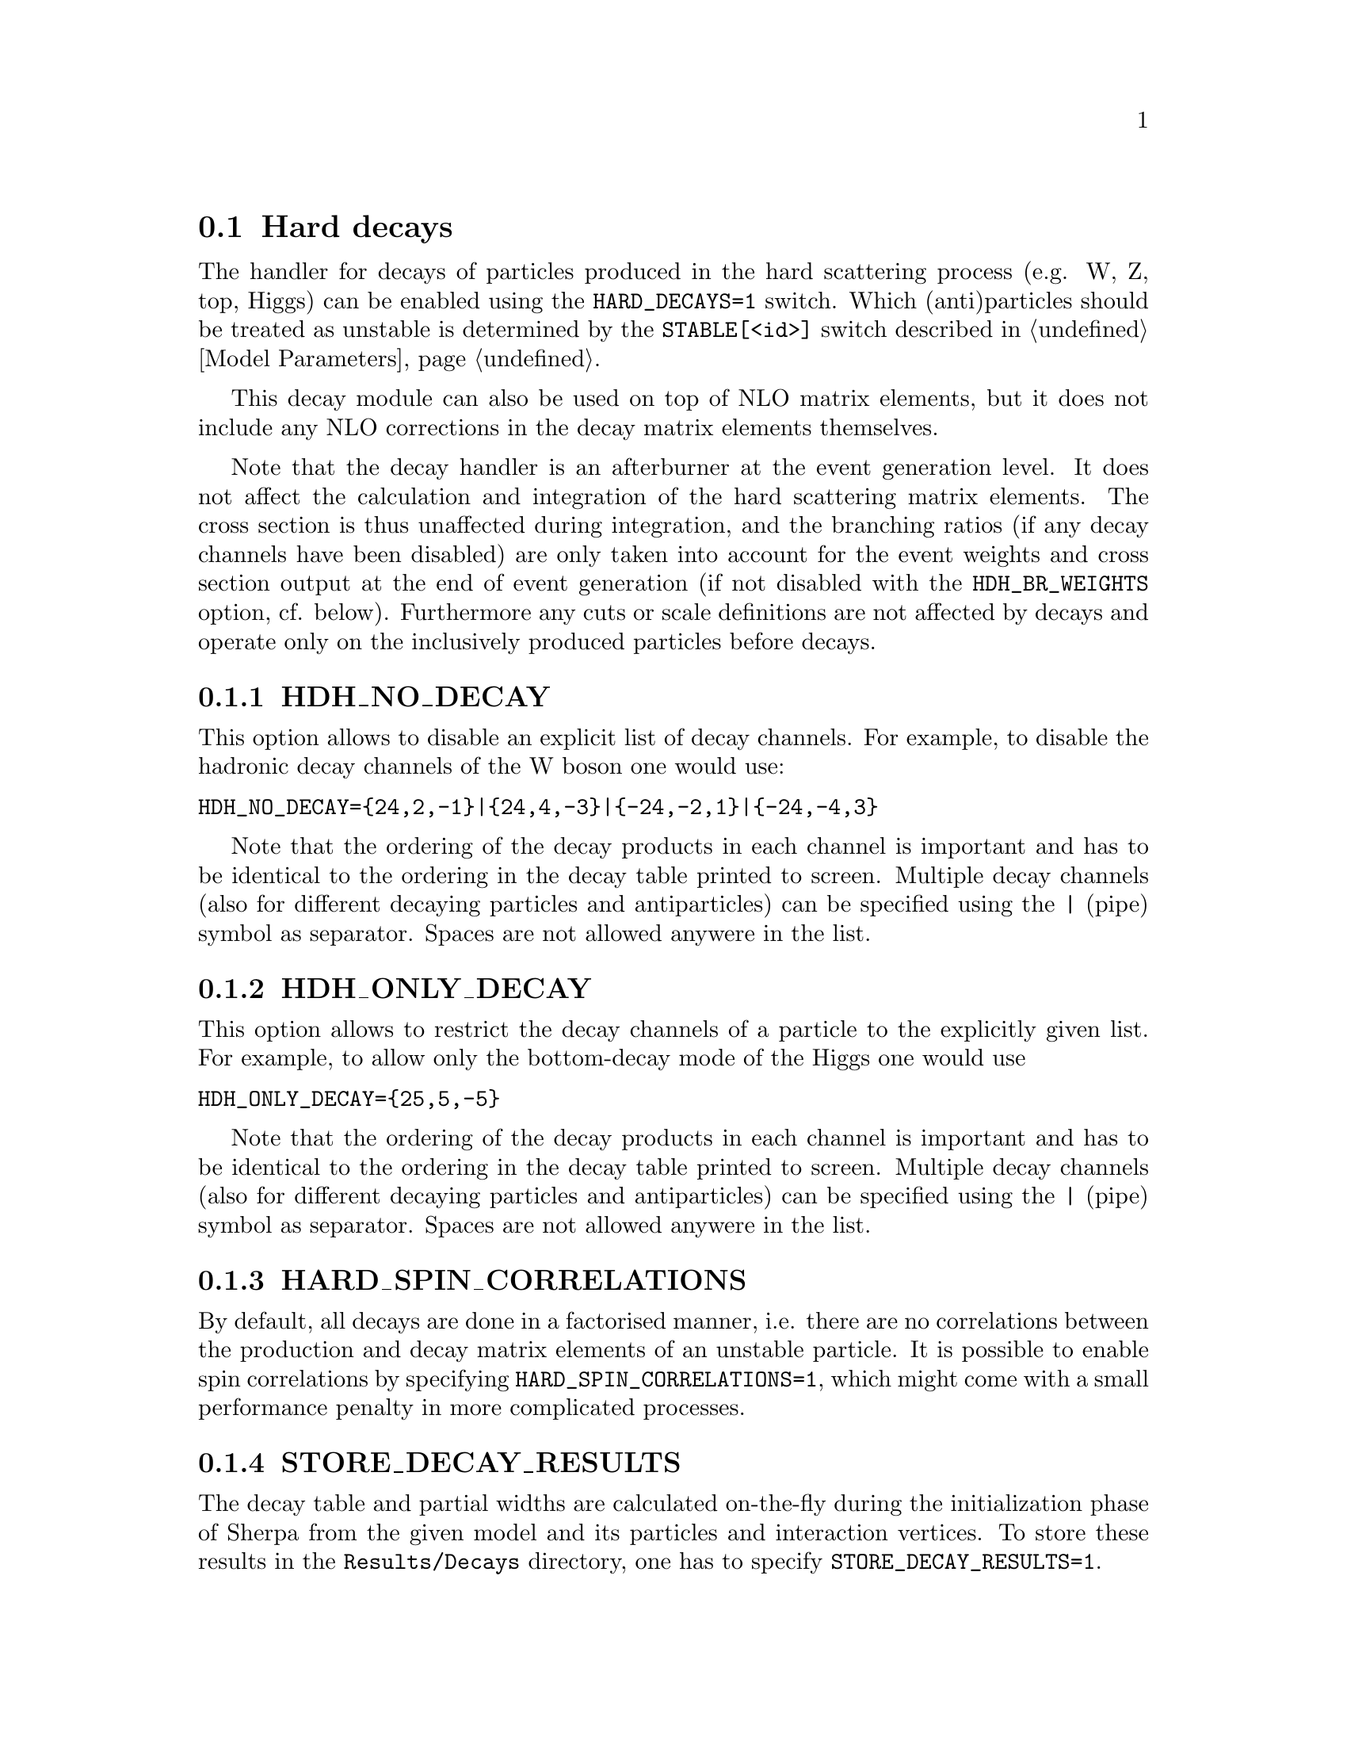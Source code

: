 @node Hard decays
@section Hard decays
@cindex HARD_DECAYS
@cindex STABLE[<id>]

The handler for decays of particles produced in the hard scattering process
(e.g. W, Z, top, Higgs) can be enabled using the @option{HARD_DECAYS=1} switch.
Which (anti)particles should be treated as unstable is determined by the
@option{STABLE[<id>]} switch described in @ref{Model Parameters}.

This decay module can also be used on top of NLO matrix elements, but it does
not include any NLO corrections in the decay matrix elements themselves.

Note that the decay handler is an afterburner at the event generation level.
It does not affect the calculation and integration of the hard scattering
matrix elements. The cross section is thus unaffected during integration, and
the branching ratios (if any decay channels have been disabled) are only taken
into account for the event weights and cross section output at the end of event
generation (if not disabled with the @option{HDH_BR_WEIGHTS} option, cf. below).
Furthermore any cuts or scale definitions are not affected by decays
and operate only on the inclusively produced particles before decays.

@menu
* HDH_NO_DECAY::
* HDH_ONLY_DECAY::
* HARD_SPIN_CORRELATIONS::
* STORE_DECAY_RESULTS::
* DECAY_RESULT_DIRECTORY::
* HDH_SET_WIDTHS::
* HDH_BR_WEIGHTS::
* HARD_MASS_SMEARING::
* RESOLVE_DECAYS::
* DECAY_TAU_HARD::
@end menu

@node HDH_NO_DECAY
@subsection HDH_NO_DECAY
@cindex HDH_NO_DECAY

This option allows to disable an explicit list of decay channels. For example,
to disable the hadronic decay channels of the W boson one would use:
@verbatim
HDH_NO_DECAY={24,2,-1}|{24,4,-3}|{-24,-2,1}|{-24,-4,3}
@end verbatim
Note that the ordering of the decay products in each channel is important and
has to be identical to the ordering in the decay table printed to screen.
Multiple decay channels (also for different decaying particles and
antiparticles) can be specified using the @option{|} (pipe) symbol as separator.
Spaces are not allowed anywere in the list.

@node HDH_ONLY_DECAY
@subsection HDH_ONLY_DECAY
@cindex HDH_ONLY_DECAY

This option allows to restrict the decay channels of a particle to the
explicitly given list. For example, to allow only the bottom-decay mode of the
Higgs one would use
@verbatim
HDH_ONLY_DECAY={25,5,-5}
@end verbatim
Note that the ordering of the decay products in each channel is important and
has to be identical to the ordering in the decay table printed to screen.
Multiple decay channels (also for different decaying particles and
antiparticles) can be specified using the @option{|} (pipe) symbol as separator.
Spaces are not allowed anywere in the list.

@node HARD_SPIN_CORRELATIONS
@subsection HARD_SPIN_CORRELATIONS
@cindex HARD_SPIN_CORRELATIONS

By default, all decays are done in a factorised manner, i.e. there are no
correlations between the production and decay matrix elements of an unstable
particle. It is possible to enable spin correlations by specifying
@option{HARD_SPIN_CORRELATIONS=1}, which might come with a small performance
penalty in more complicated processes.

@node STORE_DECAY_RESULTS
@subsection STORE_DECAY_RESULTS
@cindex STORE_DECAY_RESULTS

The decay table and partial widths are calculated on-the-fly during the
initialization phase of Sherpa from the given model and its particles and
interaction vertices. To store these results in the @code{Results/Decays}
directory, one has to specify @option{STORE_DECAY_RESULTS=1}.

@node DECAY_RESULT_DIRECTORY
@subsection DECAY_RESULT_DIRECTORY
@cindex DECAY_RESULT_DIRECTORY

Specifies the name of the directory where the decay results are to be 
stored. Defaults to the value of @ref{RESULT_DIRECTORY}.

@node HDH_SET_WIDTHS
@subsection HDH_SET_WIDTHS
@cindex HDH_SET_WIDTHS
@cindex WIDTH[<id>]

The decay handler computes LO partial and total decay widths and generates
decays with corresponding branching fractions, independently from the particle
widths specified by @option{WIDTH[<id>]}. The latter are relevant only for the
core process and should be set to zero for all unstable particles appearing
in the core-process final state. This guarantees on-shellness and gauge
invariance of the core process, and subsequent decays can be handled by the
afterburner.
In constrast, @option{WIDTH[<id>]} should be set to the physical width when unstable
particles appear (only) as intermediate states in the core process, i.e. when
production and decay are handled as a full process or using Decay(OS).
In this case, the option @option{HDH_SET_WIDTHS=1} permits to overwrite the
@option{WIDTH[<id>]} values of unstable particles by the LO widths computed by
the decay handler.

@node HDH_BR_WEIGHTS
@subsection HDH_BR_WEIGHTS
@cindex HDH_BR_WEIGHTS

By default (@option{HDH_BR_WEIGHTS=1}), weights for events which involve a hard
decay are multiplied with the corresponding branching ratios (if decay channels
have been disabled). This also means that the total cross section at the end of
the event generation run already includes the appropriate BR factors. If you
want to disable that, e.g. because you want to multiply with your own modified
BR, you can set the option @option{HDH_BR_WEIGHTS=0}.


@node HARD_MASS_SMEARING
@subsection HARD_MASS_SMEARING
@cindex HARD_MASS_SMEARING

If @option{HARD_MASS_SMEARING=1} is specified, the kinematic mass of the unstable
propagator is distributed according to a Breit-Wigner shape a posteriori. All
matrix elements are still calculated in the narrow-width approximation with
onshell particles. Only the kinematics are affected.

@node RESOLVE_DECAYS
@subsection RESOLVE_DECAYS
@cindex RESOLVE_DECAYS

There are different options how to decide when a 1->2 process should be replaced
by the respective 1->3 processes built from its decaying daughter particles.

@table @option
@item RESOLVE_DECAYS=Threshold
(default)
Only when the sum of decay product masses exceeds the decayer mass.
@item RESOLVE_DECAYS=ByWidth
As soon as the sum of 1->3 partial widths exceeds the 1->2 partial width.
@item RESOLVE_DECAYS=None
No 1->3 decays are taken into account.
@end table

@node DECAY_TAU_HARD
@subsection DECAY_TAU_HARD
@cindex DECAY_TAU_HARD

By default, the tau lepton is decayed by the hadron decay module,
@ref{Hadron decays}, which includes not only the leptonic decay channels but
also the hadronic modes. If @option{DECAY_TAU_HARD=1} is specified, the tau
lepton will be decayed in the hard decay handler, which only takes leptonic and
partonic decay modes into account. Note, that in this case the tau needs to also
be set massive with @option{MASSIVE[15]=1}.
